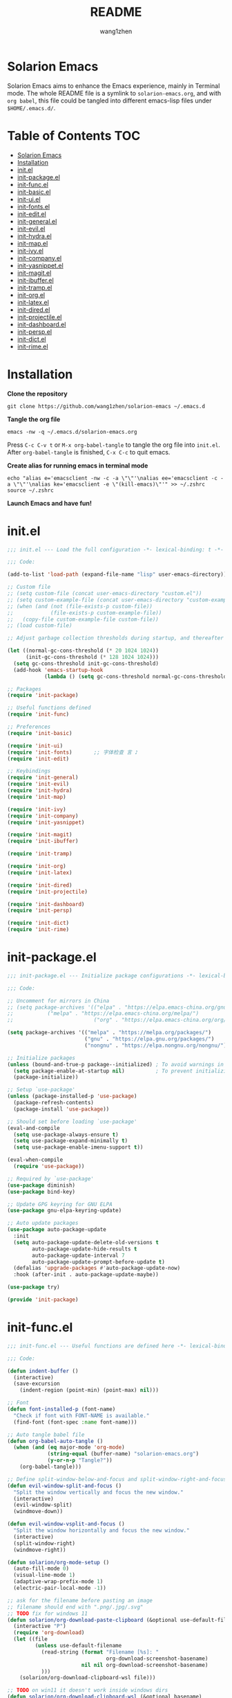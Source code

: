 #+TITLE: README
#+AUTHOR: wang1zhen
#+EMAIL: wang1zhen97@gmail.com
#+STARTUP: content

* Solarion Emacs

  [[https://996.icu][https://img.shields.io/badge/link-996.icu-red.svg]]

  Solarion Emacs aims to enhance the Emacs experience, mainly in Terminal mode. The whole README file is a symlink to =solarion-emacs.org=, and with =org babel=, this file could be tangled into different emacs-lisp files under =$HOME/.emacs.d/=.

* Table of Contents                                                        :TOC:
- [[#solarion-emacs][Solarion Emacs]]
- [[#installation][Installation]]
- [[#initel][init.el]]
- [[#init-packageel][init-package.el]]
- [[#init-funcel][init-func.el]]
- [[#init-basicel][init-basic.el]]
- [[#init-uiel][init-ui.el]]
- [[#init-fontsel][init-fonts.el]]
- [[#init-editel][init-edit.el]]
- [[#init-generalel][init-general.el]]
- [[#init-evilel][init-evil.el]]
- [[#init-hydrael][init-hydra.el]]
- [[#init-mapel][init-map.el]]
- [[#init-ivyel][init-ivy.el]]
- [[#init-companyel][init-company.el]]
- [[#init-yasnippetel][init-yasnippet.el]]
- [[#init-magitel][init-magit.el]]
- [[#init-ibufferel][init-ibuffer.el]]
- [[#init-trampel][init-tramp.el]]
- [[#init-orgel][init-org.el]]
- [[#init-latexel][init-latex.el]]
- [[#init-diredel][init-dired.el]]
- [[#init-projectileel][init-projectile.el]]
- [[#init-dashboardel][init-dashboard.el]]
- [[#init-perspel][init-persp.el]]
- [[#init-dictel][init-dict.el]]
- [[#init-rimeel][init-rime.el]]

* Installation

  *Clone the repository*

  #+begin_src shell
    git clone https://github.com/wang1zhen/solarion-emacs ~/.emacs.d
  #+end_src

  *Tangle the org file*

  #+begin_src shell
    emacs -nw -q ~/.emacs.d/solarion-emacs.org
  #+end_src

  Press =C-c C-v t= or =M-x org-babel-tangle= to tangle the org file into =init.el=.
  After =org-babel-tangle= is finished, =C-x C-c= to quit emacs.

  *Create alias for running emacs in terminal mode*

  #+begin_src shell
    echo "alias e='emacsclient -nw -c -a \"\"'\nalias ee='emacsclient -c -a \"\"'\nalias ke='emacsclient -e \"(kill-emacs)\"'" >> ~/.zshrc
    source ~/.zshrc
  #+end_src

  *Launch Emacs and have fun!*

* init.el

  #+begin_src emacs-lisp :tangle ./init.el
    ;;; init.el --- Load the full configuration -*- lexical-binding: t -*-

    ;;; Code:

    (add-to-list 'load-path (expand-file-name "lisp" user-emacs-directory))

    ;; Custom file
    ;; (setq custom-file (concat user-emacs-directory "custom.el"))
    ;; (setq custom-example-file (concat user-emacs-directory "custom-example.el"))
    ;; (when (and (not (file-exists-p custom-file))
    ;;            (file-exists-p custom-example-file))
    ;;   (copy-file custom-example-file custom-file))
    ;; (load custom-file)

    ;; Adjust garbage collection thresholds during startup, and thereafter

    (let ((normal-gc-cons-threshold (* 20 1024 1024))
          (init-gc-cons-threshold (* 128 1024 1024)))
      (setq gc-cons-threshold init-gc-cons-threshold)
      (add-hook 'emacs-startup-hook
                (lambda () (setq gc-cons-threshold normal-gc-cons-threshold))))

    ;; Packages
    (require 'init-package)

    ;; Useful functions defined
    (require 'init-func)

    ;; Preferences
    (require 'init-basic)

    (require 'init-ui)
    (require 'init-fonts)       ;; 字体检查 言 ♪
    (require 'init-edit)

    ;; Keybindings
    (require 'init-general)
    (require 'init-evil)
    (require 'init-hydra)
    (require 'init-map)

    (require 'init-ivy)
    (require 'init-company)
    (require 'init-yasnippet)

    (require 'init-magit)
    (require 'init-ibuffer)

    (require 'init-tramp)

    (require 'init-org)
    (require 'init-latex)

    (require 'init-dired)
    (require 'init-projectile)

    (require 'init-dashboard)
    (require 'init-persp)

    (require 'init-dict)
    (require 'init-rime)

  #+end_src

* init-package.el

  #+begin_src emacs-lisp :tangle ./lisp/init-package.el :mkdirp yes
    ;;; init-package.el --- Initialize package configurations -*- lexical-binding: t -*-

    ;;; Code:

    ;; Uncomment for mirrors in China
    ;; (setq package-archives '(("elpa" . "https://elpa.emacs-china.org/gnu/")
    ;;           ("melpa" . "https://elpa.emacs-china.org/melpa/")
    ;;                          ("org" . "https://elpa.emacs-china.org/org/")))

    (setq package-archives '(("melpa" . "https://melpa.org/packages/")
                             ("gnu" . "https://elpa.gnu.org/packages/")
                             ("nongnu" . "https://elpa.nongnu.org/nongnu/")))

    ;; Initialize packages
    (unless (bound-and-true-p package--initialized) ; To avoid warnings in 27
      (setq package-enable-at-startup nil)          ; To prevent initializing twice
      (package-initialize))

    ;; Setup `use-package'
    (unless (package-installed-p 'use-package)
      (package-refresh-contents)
      (package-install 'use-package))

    ;; Should set before loading `use-package'
    (eval-and-compile
      (setq use-package-always-ensure t)
      (setq use-package-expand-minimally t)
      (setq use-package-enable-imenu-support t))

    (eval-when-compile
      (require 'use-package))

    ;; Required by `use-package'
    (use-package diminish)
    (use-package bind-key)

    ;; Update GPG keyring for GNU ELPA
    (use-package gnu-elpa-keyring-update)

    ;; Auto update packages
    (use-package auto-package-update
      :init
      (setq auto-package-update-delete-old-versions t
            auto-package-update-hide-results t
            auto-package-update-interval 7
            auto-package-update-prompt-before-update t)
      (defalias 'upgrade-packages #'auto-package-update-now)
      :hook (after-init . auto-package-update-maybe))

    (use-package try)

    (provide 'init-package)
  #+end_src

* init-func.el

  #+begin_src emacs-lisp :tangle ./lisp/init-func.el :mkdirp yes
    ;;; init-func.el --- Useful functions are defined here -*- lexical-binding: t -*-

    ;;; Code:

    (defun indent-buffer ()
      (interactive)
      (save-excursion
        (indent-region (point-min) (point-max) nil)))

    ;; Font
    (defun font-installed-p (font-name)
      "Check if font with FONT-NAME is available."
      (find-font (font-spec :name font-name)))

    ;; Auto tangle babel file
    (defun org-babel-auto-tangle ()
      (when (and (eq major-mode 'org-mode)
                 (string-equal (buffer-name) "solarion-emacs.org")
                 (y-or-n-p "Tangle?"))
        (org-babel-tangle)))

    ;; Define split-window-below-and-focus and split-window-right-and-focus
    (defun evil-window-split-and-focus ()
      "Split the window vertically and focus the new window."
      (interactive)
      (evil-window-split)
      (windmove-down))

    (defun evil-window-vsplit-and-focus ()
      "Split the window horizontally and focus the new window."
      (interactive)
      (split-window-right)
      (windmove-right))

    (defun solarion/org-mode-setup ()
      (auto-fill-mode 0)
      (visual-line-mode 1)
      (adaptive-wrap-prefix-mode 1)
      (electric-pair-local-mode -1))

    ;; ask for the filename before pasting an image
    ;; filename should end with ".png/.jpg/.svg"
    ;; TODO fix for windows 11
    (defun solarion/org-download-paste-clipboard (&optional use-default-filename)
      (interactive "P")
      (require 'org-download)
      (let ((file
             (unless use-default-filename
               (read-string (format "Filename [%s]: "
                                    org-download-screenshot-basename)
                            nil nil org-download-screenshot-basename)
               )))
        (solarion/org-download-clipboard-wsl file)))

    ;; TODO on win11 it doesn't work inside windows dirs
    (defun solarion/org-download-clipboard-wsl (&optional basename)
      "fix for org-download-clipboard in wsl"
      (interactive)
      (let ((org-download-screenshot-method
             (if (executable-find "magick.exe")
                 "magick.exe convert clipboard: %s"
               (user-error
                "Please install the \"convert\" program included in ImageMagick"))))
        (org-download-screenshot basename)))

    ;; Temporary fix
    (defun my-yank-image-from-win-clipboard-through-powershell ()
      "to simplify the logic, use c:/Users/Public as temporary directoy, and move it into current directoy"
      (interactive)
      (let* ((powershell (executable-find "powershell.exe"))
             (file-name (format-time-string "screenshot_%Y%m%d_%H%M%S.png"))
             ;; (file-path-powershell (concat "c:/Users/\$env:USERNAME/" file-name))
             (file-path-wsl (concat "./image/" file-name)))
        ;; (shell-command (concat powershell " -command \"(Get-Clipboard -Format Image).Save(\\\"C:/Users/\\$env:USERNAME/" file-name "\\\")\""))
        (shell-command (concat powershell " -command \"(Get-Clipboard -Format Image).Save(\\\"C:/Users/Public/" file-name "\\\")\""))
        (make-directory "./image" t)
        (rename-file (concat "/mnt/c/Users/Public/" file-name) file-path-wsl)
        (insert (concat "#+ATTR_LATEX: :width \\linewidth\n"))
        (org-indent-line)
        (insert (concat "[[file:" file-path-wsl "]]"))))

    ;; benchmark
    (defun solarion-init-time ()
      "Showing Emacs initializing time, packages loaded and GC"
      (format "Emacs loaded %d packages in %.2f ms with %d garbage collections."
              (- (length load-path) (length (get 'load-path 'initial-value)))
              (* 1e3 (float-time (time-subtract after-init-time before-init-time)))
              gcs-done))

    ;; dashboard
    (defun solarion-homepage (&rest _)
      (interactive)
      (browse-url "https://github.com/wang1zhen/solarion-emacs"))
    (defun solarion-edit-config (&rest _)
      (interactive)
      (find-file (concat user-emacs-directory "solarion-emacs.org")))

    ;; wsl-related
    (defun wsl-copy-region-to-clipboard (start end)
      "Copy region to Windows clipboard."
      (interactive "r")
      (call-process-region start end "clip.exe" nil 0))

    (defun wsl-cut-region-to-clipboard (start end)
      (interactive "r")
      (call-process-region start end "clip.exe" nil 0)
      (kill-region start end))

    (defun wsl-clipboard-to-string ()
      "Return Windows clipboard as string."
      (let ((coding-system-for-read 'dos))
        (substring			;; remove added trailing \n
         (shell-command-to-string
          "powershell.exe -Command Get-Clipboard") 0 -1)))

    (defun wsl-paste-from-clipboard (arg)
      "Insert Windows clipboard at point. With prefix ARG, also add to kill-ring"
      (interactive "P")
      (let ((clip (wsl-clipboard-to-string)))
        (insert clip)
        (if arg (kill-new clip))))

    (provide 'init-func)
  #+end_src

* init-basic.el

  #+begin_src emacs-lisp :tangle ./lisp/init-basic.el :mkdirp yes
    ;;; init-basic.el --- Default configurations -*- lexical-binding: t -*-

    ;;; Code:

    (setq user-full-name "wang1zhen"
          user-mail-address "wang1zhendire@hotmail.com")

    ;; Increase how much is read from processes in a single chunk (default is 4kb)
    (setq read-process-output-max #x10000)  ; 64kb

    ;; Garbage Collector Magic Hack
    (use-package gcmh
      :diminish
      :init
      (setq gcmh-idle-delay 5
            gcmh-high-cons-threshold #x1000000) ; 16MB
      :hook (after-init . gcmh-mode))

    ;; Encoding
    ;; UTF-8 as the default coding system
    (when (fboundp 'set-charset-priority)
      (set-charset-priority 'unicode))

    ;; Explicitly set the prefered coding systems to avoid annoying prompt
    ;; from emacs (especially on Microsoft Windows)
    (prefer-coding-system 'utf-8)
    (setq locale-coding-system 'utf-8)

    (set-language-environment 'utf-8)
    (set-default-coding-systems 'utf-8)
    (set-buffer-file-coding-system 'utf-8)
    (set-clipboard-coding-system 'utf-8)
    (set-file-name-coding-system 'utf-8)
    (set-keyboard-coding-system 'utf-8)
    (set-terminal-coding-system 'utf-8)
    (set-selection-coding-system 'utf-8)
    (modify-coding-system-alist 'process "*" 'utf-8)

    ;; Ensure environment variables inside Emacs look the same as in the user's shell
    (use-package exec-path-from-shell
      :init
      (setq exec-path-from-shell-variables '("PATH" "MANPATH")
            exec-path-from-shell-arguments '("-l"))
      (exec-path-from-shell-initialize))

    ;; Start server
    (use-package server
      :ensure nil
      :hook (after-init . server-mode))

    ;; Go to the last place when previously visited the file
    (use-package saveplace
      :ensure nil
      :hook (after-init . save-place-mode))

    (use-package recentf
      :ensure nil
      :bind (("C-x C-r" . recentf-open-files))
      :hook (after-init . recentf-mode)
      :init
      (setq recentf-max-saved-items 300
            recentf-max-menu-items 5
            recentf-exclude
            '("\\.?cache" ".cask" "url" "COMMIT_EDITMSG\\'" "bookmarks"
              "\\.\\(?:gz\\|gif\\|svg\\|png\\|jpe?g\\|bmp\\|xpm\\)$"
              "\\.?ido\\.last$" "\\.revive$" "/G?TAGS$" "/.elfeed/"
              "^/tmp/" "^/var/folders/.+$" "^/ssh:" "/persp-confs/"
              (lambda (file) (file-in-directory-p file package-user-dir))))
      :config
      (push (expand-file-name recentf-save-file) recentf-exclude)
      (add-to-list 'recentf-filename-handlers #'abbreviate-file-name))

    (use-package savehist
      :ensure nil
      :hook (after-init . savehist-mode)
      :init
      (setq enable-recursive-minibuffers t ; Allow commands in minibuffers
            history-length 1000
            savehist-additional-variables '(mark-ring
                                            global-mark-ring
                                            search-ring
                                            regexp-search-ring
                                            extended-command-history)
            savehist-autosave-interval 300))

    (use-package simple
      :ensure nil
      :hook ((after-init . size-indication-mode)
             (text-mode . visual-line-mode)
             ((prog-mode org-mode markdown-mode conf-mode) . enable-trailing-whitespace))
      :init
      (setq column-number-mode t
            line-number-mode t
            ;; kill-whole-line t               ; Kill line including '\n'
            line-move-visual t
            ;; track-eol t                     ; Keep cursor at end of lines. Require line-move-visual is nil.
            set-mark-command-repeat-pop t)  ; Repeating C-SPC after popping mark pops it again

      ;; Visualize TAB, (HARD) SPACE, NEWLINE
      (setq-default show-trailing-whitespace nil) ; Don't show trailing whitespace by default
      (defun enable-trailing-whitespace ()
        "Show trailing spaces and delete on saving."
        (setq show-trailing-whitespace t)
        (add-hook 'before-save-hook #'delete-trailing-whitespace nil t)))

    (use-package time
      :ensure nil
      :init (setq display-time-24hr-format t
                  display-time-day-and-date t))

    (use-package so-long
      :ensure nil
      :hook (after-init . global-so-long-mode)
      :config (setq so-long-threshold 400))

    (use-package adaptive-wrap
      :commands adaptive-wrap-prefix-mode)

    ;; Misc
    (fset 'yes-or-no-p 'y-or-n-p)
    (setq-default major-mode 'emacs-lisp-mode
                  tab-width 4
                  indent-tabs-mode nil)     ; Permanently indent with spaces, never with TABs

    (setq visible-bell t
          inhibit-compacting-font-caches t  ; Don’t compact font caches during GC.
          delete-by-moving-to-trash t       ; Deleting files go to OS's trash folder
          make-backup-files nil             ; Forbide to make backup files
          create-lockfiles nil              ; Forbide to make lockfiles
          auto-save-default nil             ; Disable auto save

          uniquify-buffer-name-style 'post-forward-angle-brackets ; Show path if names are same
          adaptive-fill-regexp "[ t]+|[ t]*([0-9]+.|*+)[ t]*"
          adaptive-fill-first-line-regexp "^* *$"
          sentence-end-double-space nil)

    ;; Use the system clipboard
    (setq select-enable-clipboard t)
    ;; TODO need fix for WSLg
    ;; Xclip is needed (with X410 or VcXsrv on windows)
    ;; (use-package xclip
    ;;   :hook (after-init . xclip-mode))

    ;; Always focus the help window
    (setq help-window-select t)

    ;; Enable mouse in terminal mode
    (xterm-mouse-mode)

    ;; Auto tangle this file after save (with prompt)
    (add-hook 'after-save-hook #'org-babel-auto-tangle)

    ;; Disable scratch buffer text
    (setq initial-scratch-message nil)
    (setq initial-major-mode 'org-mode)

    (provide 'init-basic)
  #+end_src

* init-ui.el

  #+begin_src emacs-lisp :tangle ./lisp/init-ui.el :mkdirp yes
    ;;; init-ui.el --- Better lookings and appearances. -*- lexical-binding: t -*-

    ;;; Code:

    ;; Title
    (setq frame-title-format '("Solarion Emacs - %b")
          icon-title-format frame-title-format)

    ;; Optimization
    (setq idle-update-delay 1.0)

    (setq-default cursor-in-non-selected-windows nil)
    (setq highlight-nonselected-windows nil)

    (scroll-bar-mode -1) ;; Disable visible scrollbar
    (tool-bar-mode -1) ;; Disable the toolbar
    (menu-bar-mode -1) ;; Disable the menu bar
    (tooltip-mode -1) ;; Disable tooltips
    (set-fringe-mode 10) ;; 左右边框
    (global-hl-line-mode t)

    ;; Theme
    ;; (use-package doom-themes
    ;;   :custom-face
    ;;   (doom-modeline-buffer-file ((t (:inherit (mode-line bold)))))
    ;;   :custom
    ;;   (doom-themes-enable-bold t)
    ;;   (doom-themes-enable-italic t)
    ;;   :init
    ;;   (load-theme 'doom-gruvbox t)
    ;;   :config
    ;;   (doom-themes-visual-bell-config)
    ;;   (doom-themes-org-config))

    ;; TODO will be built-in in emacs 28
    (use-package modus-themes
      :init
      (setq modus-themes-italic-constructs t
            modus-themes-bold-constructs t
            modus-themes-syntax '(alt-syntax green-strings yellow-comments)
            modus-themes-links '(neutral-underline background)
            modus-themes-hl-line '(accented intense)
            modus-themes-intense-markup t
            modus-themes-paren-match '(intense)
            modus-themes-org-blocks 'gray-background)
      :config
      (modus-themes-load-vivendi))

    ;; Mode-line
    (use-package doom-modeline
      :diminish doom-modeline-mode
      :hook (after-init . doom-modeline-mode))

    ;; Icons
    ;; NOTE: Must run `M-x all-the-icons-install-fonts', and install fonts manually on Windows
    (use-package all-the-icons
      :if (display-graphic-p)
      :init (unless (font-installed-p "all-the-icons")
              (all-the-icons-install-fonts t)))

    (use-package display-line-numbers
      :ensure nil
      :init
      (global-display-line-numbers-mode 1)
      (setq display-line-numbers-width-start t)
      :config
      (dolist (mode '(org-mode-hook
                      term-mode-hook
                      eshell-mode-hook))
        (add-hook mode (lambda () (display-line-numbers-mode 0)))))

    ;; Display ugly ^L page breaks as tidy horizontal lines
    (use-package page-break-lines
      :diminish
      :hook (after-init . global-page-break-lines-mode))

    ;; Suppress GUI features
    (setq use-file-dialog nil
          use-dialog-box nil
          inhibit-startup-screen t
          inhibit-startup-echo-area-message t)

    ;; Display dividers between windows
    (setq window-divider-default-places t
          window-divider-default-bottom-width 1
          window-divider-default-right-width 1)
    (add-hook 'window-setup-hook #'window-divider-mode)

    (add-to-list 'default-frame-alist '(fullscreen . maximized))

    (use-package rainbow-delimiters
      :hook
      (prog-mode . rainbow-delimiters-mode)
      (LaTeX-mode . rainbow-delimiters-mode))

    (use-package which-key
      :diminish which-key-mode
      :hook (after-init . which-key-mode)
      :init
      (setq which-key-idle-delay 0.2
            which-key-sort-order 'which-key-key-order-alpha))

    (use-package command-log-mode
      :commands command-log-mode)

    (use-package helpful
      :init
      (setq counsel-describe-function-function #'helpful-callable
            counsel-describe-variable-function #'helpful-variable)
      :bind
      ([remap describe-function] . counsel-describe-function)
      ([remap describe-variable] . counsel-describe-variable)
      ([remap describe-key] . helpful-key))

    (use-package winum
      :hook (after-init . winum-mode))

    (use-package keycast
      :after doom-modeline
      :init
      (add-to-list 'global-mode-string '("" keycast-mode-line))
      (keycast-mode))

    (provide 'init-ui)
  #+end_src

* init-fonts.el

  The font settings are mainly for GUI Emacs, this would not affect TUI Emacs.
  #+begin_src emacs-lisp :tangle ./lisp/init-fonts.el :mkdirp yes
    ;;; init-fonts.el --- Fonts configurations (for GUI) -*- lexical-bindings: t -*-

    ;;; Code:

    (require 'cl-lib)

    (defun solarion-config-font ()
      ;; Configure font-size-factor with respect to system-name
      (cond
       ((equal (system-name) "Pro14-wang1zhen") (setq font-size-factor 3))
       ((equal (system-name) "Arch-X230") (setq font-size-factor 3))
       ((equal (system-name) "R1700") (setq font-size-factor 3))
       (t (setq font-size-factor 2)))

      ;; Set default font
      (cl-loop for font in '("CaskaydiaCove Nerd Font" "Cascadia Code"
                             "FiraCode Nerd Font" "Fira Code"
                             "Hack" "Source Code Pro" "Consolas")
               when (font-installed-p font)
               return (set-face-attribute 'default nil
                                          :font font
                                          :height (* font-size-factor 60)))

      ;; Specify font for all unicode characters
      (cl-loop for font in '("Apple Color Emoji" "Segoe UI Symbol" "Symbola" "Symbol")
               when (font-installed-p font)
               return (set-fontset-font t 'unicode font nil 'prepend))

      ;; Specify font for Chinese characters
      (cl-loop for font in '("Sarasa Mono SC" "WenQuanYi Micro Hei Mono" "Microsoft Yahei")
               when (font-installed-p font)
               return (set-fontset-font t '(#x4e00 . #x9fff) font)))

    (add-hook 'after-init-hook #'solarion-config-font)
    (add-hook 'server-after-make-frame-hook #'solarion-config-font)

    (provide 'init-fonts)
  #+end_src

* init-edit.el

  #+begin_src emacs-lisp :tangle ./lisp/init-edit.el :mkdirp yes
    ;;; init-edit.el --- Initialize editing configurations -*- lexical-binding: t -*-

    ;;; Code:

    ;; Automatically reload files was modified by external program
    (use-package autorevert
      :ensure nil
      :diminish
      :init
      (setq global-auto-revert-non-file-buffers t)
      :hook (after-init . global-auto-revert-mode))

    ;; Jump to things in Emacs tree-style
    (use-package avy
      :hook (after-init . avy-setup-default)
      :config (setq avy-all-windows t
                    avy-background t
                    avy-style 'at-full
                    avy-timeout-seconds 0.5))

    (use-package beginend
      :diminish beginend-global-mode
      :hook (after-init . beginend-global-mode))

    ;; A comprehensive visual interface to diff & patch
    (use-package ediff
      :ensure nil
      :hook (;; show org ediffs unfolded
            (ediff-prepare-buffer . outline-show-all)
            ;; restore window layout when done
            ;; (ediff-quit . winner-undo)
            )
      :config
      (setq ediff-window-setup-function 'ediff-setup-windows-plain
            ediff-split-window-function 'split-window-vertically
            ediff-merge-split-window-function 'split-window-vertically))

    ;; Automatic parenthesis pairing
    (use-package elec-pair
      :ensure nil
      :hook (after-init . electric-pair-mode)
      :init
      (setq electric-pair-inhibit-predicate 'electric-pair-conservative-inhibit))

    ;; Increase selected region by semantic units
    (use-package expand-region
      :commands er/expand-region)

    ;; Hungry deletion
    (use-package hungry-delete
      :diminish
      :hook (after-init . global-hungry-delete-mode)
      :init (setq hungry-delete-except-modes '(help-mode minibuffer-mode minibuffer-inactive-mode calc-mode)
                  hungry-delete-chars-to-skip " 	\f"))

    ;; Move to the beginning/end of line or code
    (use-package mwim)

    ;; Undo-fu
    (use-package undo-fu)

    ;; Handling capitalized subwords in a nomenclature
    (use-package subword
      :ensure nil
      :diminish
      :hook ((prog-mode . subword-mode)
             (minibuffer-setup . subword-mode)))

    (use-package sudo-edit
      :commands (sudo-edit-find-file sudo-edit-current-file))

    ;; On-the-fly spell checker
    (use-package flyspell
      :ensure nil
      :diminish
      :if (executable-find "aspell")
      :hook (((text-mode outline-mode) . flyspell-mode)
             (prog-mode . flyspell-prog-mode)
             (LaTeX-mode . flyspell-mode)
             (flyspell-mode . (lambda ()
                                (dolist (key '("C-;" "C-," "C-."))
                                  (unbind-key key flyspell-mode-map)))))
      :init (setq flyspell-issue-message-flag nil
                  ispell-program-name "aspell"
                  ispell-extra-args '("--sug-mode=ultra" "--lang=en_US" "--run-together"))
      :config
      ;; Correcting words with flyspell via Ivy
      (use-package flyspell-correct-ivy
        :bind
        (:map flyspell-mode-map
                    ([remap flyspell-correct-word-before-point] . flyspell-correct-wrapper))
        :init
        (setq flyspell-correct-interface #'flyspell-correct-ivy)))

    ;; Framework for mode-specific buffer indexes
    (use-package imenu
      :ensure nil)

    ;; 中英文间自动加入空格
    (use-package pangu-spacing
      :diminish global-pangu-spacing-mode
      :init
      (global-pangu-spacing-mode 1)
      (setq pangu-spacing-real-insert-separtor t))

    (provide 'init-edit)
  #+end_src

* init-general.el

  Only prepare the packages here, specific keybindings goes to =init-map.el=.
  #+begin_src emacs-lisp :tangle ./lisp/init-general.el :mkdirp yes
    ;;; init-general.el --- Initialize general -*- lexical-binding: t -*-

    ;;; Code:

    (use-package general)

    (use-package key-chord
      :diminish
      :hook (after-init . key-chord-mode))

    (provide 'init-general)
  #+end_src

* init-evil.el

  Evil is a vim emulator for Emacs. I use Emacs keybindings to move cursor within the insert state, so I disabled insert state bindings. Evil-collection has a lot of good keybindings to enhance the experience with evil.
  #+begin_src emacs-lisp :tangle ./lisp/init-evil.el :mkdirp yes
    ;;; init-evil.el --- Initialize evil settings -*- lexical-binding: t -*-

    ;;; Code:

    (use-package evil
      :init
      (setq
       evil-want-integration t
       evil-want-keybinding nil
       evil-want-C-u-scroll t
       evil-want-C-i-jump nil
       evil-disable-insert-state-bindings t
       evil-undo-system 'undo-fu)
      :hook (after-init . evil-mode)
      :config
      (evil-set-initial-state 'snippet-mode 'insert)
      (general-def 'insert "C-g" #'evil-normal-state)

      ;; Visual line motions
      (general-def 'motion
        "j" #'evil-next-visual-line
        "k" #'evil-previous-visual-line)

      ;; Emacs flavour moving
      (general-def '(motion normal visual insert)
        "C-a" #'mwim-beginning-of-code-or-line
        "C-e" #'mwim-end-of-code-or-line)
      (general-def '(motion normal visual)
        "C-f" #'forward-char
        "C-b" #'backward-char)
      (general-def '(motion normal visual)
        "C-n" #'next-line
        "C-p" #'previous-line)
      (general-def 'insert
        "C-u" #'evil-undo)

      (general-def evil-window-map
        "c" nil
        "d" #'evil-window-delete))

    (use-package evil-collection
      :after evil
      :init
      (evil-collection-init))

    (unless (display-graphic-p)
      (use-package evil-terminal-cursor-changer
        :after evil
        :init (etcc-on)))

    (use-package evil-surround
      :after evil
      :init (global-evil-surround-mode))

    ;; Evil-nerd-commenter
    (use-package evil-nerd-commenter
      :after evil)

    (provide 'init-evil)
  #+end_src

* init-hydra.el

  #+begin_src emacs-lisp :tangle ./lisp/init-hydra.el :mkdirp yes
    ;;; init-hydra.el --- Hydra configurations -*- lexical-binding: t -*-

    ;;; Code:

    (use-package hydra
      :config
      (defhydra hydra-window-resize (:timeout 4)
        "Resize window"
        ("j" evil-window-increase-height "Increase height")
        ("k" evil-window-decrease-height "Decrease height")
        ("h" evil-window-decrease-width "Decrease width")
        ("l" evil-window-increase-width "Increase width")
        ("SPC" balance-windows "Balance windows")
        ("q" nil "quit" :exit t)))

    (provide 'init-hydra)
  #+end_src

* init-map.el

  Define the majority of keybindings here.
  #+begin_src emacs-lisp :tangle ./lisp/init-map.el :mkdirp yes
    ;;; init-map.el --- Keybindings -*- lexical-binding: t -*-

    ;;; Code:
    ;; misc
    (general-def "<escape>" #'keyboard-escape-quit)
    (general-define-key (general-chord "jk") (general-key "C-g"))
    (general-def [f12] #'indent-buffer)
    (general-define-key (general-chord ";'") #'evilnc-comment-or-uncomment-lines)
    (general-def 'normal org-mode-map "<return>" #'org-open-at-point)
    (general-def 'normal org-mode-map "RET" #'org-open-at-point)
    (general-def 'normal org-roam-mode-map "<return>" #'org-open-at-point)
    (general-def 'normal org-roam-mode-map "RET" #'org-open-at-point)
    (general-def [remap org-return] #'(lambda () (interactive) (org-return electric-indent-mode)))

    (general-def [remap undo] #'undo-fu-only-undo)
    (general-def [remap redo] #'undo-fu-only-redo)
    (general-def "C-/" #'undo)
    (general-def "C-r" #'redo)
    (general-def "C-x u" #'undo)
    (general-def "C-x r" #'redo)

    (general-unbind "M-`")	;; reserved for tmux

    ;; dashboard
    (general-def 'normal dashboard-mode-map
      "H" #'solarion-homepage
      "R" #'restore-previous-session
      "C" #'solarion-edit-config
      "U" #'auto-package-update-now)

    (general-create-definer spc-leader-def
      :states '(normal insert visual emacs)
      :keymaps 'override
      :prefix "SPC"
      :non-normal-prefix (general-chord ",."))

    (general-create-definer local-leader-def
      :states '(normal insert visual emacs)
      :keymaps 'override
      :prefix "SPC m"
      :non-normal-prefix (general-chord ",,"))

    ;; Global SPC leader
    (spc-leader-def

      ;; local-leader
      "m" '(:ignore t :which-key "<local>")

      ;; maps
      "h" #'(help-command :which-key "Help")
      "p" #'(projectile-command-map :which-key "Projectile")

      ;; keys
      "SPC" '(counsel-M-x :which-key "Execute")
      "a" '(avy-goto-char-timer :which-key "Avy")
      "u" 'universal-argument
      "." #'imenu
      "=" #'er/expand-region

      ;; window
      "w" '(evil-window-map :which-key "Window")
      "ws" 'evil-window-split-and-focus
      "wv" 'evil-window-vsplit-and-focus
      "wr" '(hydra-window-resize/body :which-key "Window Resize")
      "1" '(winum-select-window-1 :which-key "Switch to window 1")
      "2" '(winum-select-window-2 :which-key "Switch to window 2")
      "3" '(winum-select-window-3 :which-key "Switch to window 3")
      "4" '(winum-select-window-4 :which-key "Switch to window 4")
      "5" '(winum-select-window-5 :which-key "Switch to window 5")

      ;; buffer
      "b" '(:ignore t :which-key "Buffer/Bookmark")
      "bp" '(previous-buffer :which-key "Previous Buffer")
      "bn" '(next-buffer :which-key "Next Buffer")
      "bb" '(switch-to-buffer :which-key "Switch Buffer")
      "bc" '(clone-indirect-buffer :which-key "Clone Buffer")
      "bd" '(kill-current-buffer :which-key "Kill Buffer")
      "bi" 'ibuffer
      "bm" '(bookmark-set :which-key "Set Bookmark")
      "bM" '(bookmark-delete :which-key "Delete Bookmark")
      "bj" '(counsel-bookmark :which-key "Jump to Bookmark")
      ;; investigate bookmarks
      "bN" '(evil-buffer-new :which-key "New Empty Buffer")
      "br" '(revert-buffer :which-key "Revert Buffer")
      "bs" '(basic-save-buffer :which-key "Save Buffer")
      "bS" '(evil-write-all :which-key "Save All Buffers")

      ;; file
      "f" '(:ignore t :which-key "File")
      "fd" '(dired-jump :which-key "Dired Jump")
      "ff" '(find-file :which-key "Find File")
      "fs" '(save-buffer :which-key "Save File")
      "fS" '(write-file :which-key "Save File As")
      "fr" '(counsel-recentf :which-key "Recent Files")
      "fp" #'(solarion-edit-config :which-key "Edit Config")

      ;; quit
      "q" '(:ignore t :which-key "Quit")
      "qf" '(delete-frame :which-key "Delete Frame")
      "qq" '(save-buffers-kill-terminal :which-key "Quit Emacs")

      ;; roam
      "r" '(:ignore t :which-key "Roam")
      "ra" #'org-roam-node-random
      "rr" #'org-roam-buffer-toggle
      "rf" #'org-roam-node-find
      "rg" #'org-roam-graph
      "ri" #'org-roam-node-insert
      "rc" #'org-roam-capture
      "rs" #'org-roam-db-sync
      "ro" '(:ignore t :which-key "Node Properties")
      "roa" #'org-roam-alias-add
      "roA" #'org-roam-alias-remove
      "ror" #'org-roam-ref-add
      "roR" #'org-roam-ref-remove
      "rot" #'org-roam-tag-add
      "roT" #'org-roam-tag-remove

      ;; git
      "g" '(:ignore t :which-key "Git")
      "gR" #'vc-revert
      "gr" #'git-gutter:revert-hunk
      "gs" #'git-gutter:stage-hunk
      "g[" #'git-gutter:previous-hunk
      "g]" #'git-gutter:next-hunk
      "g/" #'magit-dispatch
      "g." #'magit-file-dispatch
      ;; "g'" #'forge-dispatch
      "gb" #'magit-branch-checkout
      "gg" #'magit-status
      "gG" #'magit-status-here
      "gD" #'magit-file-delete
      "gB" #'magit-blame
      "gC" #'magit-clone
      "gF" #'magit-fetch
      "gL" #'magit-log-buffer-file
      "gS" #'magit-stage-file
      "gU" #'magit-unstage-file
      "gf" '(:ignore t :which-key "find")
      "gff" #'magit-find-file
      "gfg" #'magit-find-git-config-file
      "gfc" #'magit-show-commit
      ;; "gfi" #'forge-visit-issue
      ;; "gfp" #'forge-visit-pullreq
      "gl" '(:ignore t :which-key "list")
      "glr" #'magit-list-repositories
      "gls" #'magit-list-submodules
      ;; "gli" #'forge-list-issues
      ;; "glp" #'forge-list-pullreqs
      ;; "gln" #'forge-list-notifications
      "gc" '(:ignore t :which-key "create")
      "gcr" #'magit-init
      "gcR" #'magit-clone
      "gcc" #'magit-commit-create
      "gcf" #'magit-commit-fixup
      "gcb" #'magit-branch-and-checkout
      ;; "gci" #'forge-create-issue
      ;; "gcp" #'forge-create-pullreq

      ;; custom
      "o" '(:ignore t :which-key "Custom Entry")
      "ot" #'(counsel-load-theme :which-key "Choose Theme")
      "oo" #'(fanyi-dwim :which-key "Dict")
      )

    ;; Local leader
    ;; org-mode
    (local-leader-def org-mode-map
      "," #'org-switchb
      "." #'counsel-org-goto-all
      ;; "/" #'counsel-org-goto-all
      "b" #'org-mark-ring-goto
      "a" '(:ignore t :which-key "Attach")
      "aa" #'org-attach
      ;; "ap" #'solarion/org-download-paste-clipboard
      "ap" #'my-yank-image-from-win-clipboard-through-powershell
      "e" #'(org-export-dispatch :which-key "Export")
      "d" '(:ignore t :which-key "Date")
      "dd" #'org-deadline
      "ds" #'org-schedule
      "dt" #'org-time-stamp
      "dT" #'org-time-stamp-inactive
      "f" #'org-footnote-action
      "h" #'org-toggle-heading
      "i" #'org-toggle-item
      "r" '(:ignore t :which-key "Roam")
      "ra" #'org-roam-node-random
      "rr" #'org-roam-buffer-toggle
      "rf" #'org-roam-node-find
      "rg" #'org-roam-graph
      "ri" #'org-roam-node-insert
      "rc" #'org-roam-capture
      "rs" #'org-roam-db-sync
      "ro" '(:ignore t :which-key "Node Properties")
      "roa" #'org-roam-alias-add
      "roA" #'org-roam-alias-remove
      "ror" #'org-roam-ref-add
      "roR" #'org-roam-ref-remove
      "rot" #'org-roam-tag-add
      "roT" #'org-roam-tag-remove
      "p" '(:ignore t :which-key "Priority")
      "pd" #'org-priority-down
      "pp" #'org-priority
      "pu" #'org-priority-up
      "R" #'org-refile
      "t" #'org-todo
      "x" #'org-toggle-checkbox)

    (general-def help-map
      ;; new keybinds
      "'"    #'describe-char

      ;; Unbind `help-for-help'. Conflicts with which-key's help command for the
      ;; <leader> h prefix. It's already on ? and F1 anyway.
      "C-h"  nil

      ;; replacement keybinds
      ;; replaces `info-emacs-manual' b/c it's on C-m now
      "r"    nil

      "b"   #'describe-bindings
      "B"   #'general-describe-keybindings

      ;; replaces `apropos-command'
      "a"    #'apropos
      "A"    #'apropos-documentation
      ;; replaces `describe-copying' b/c not useful
      "C-c"  #'describe-coding-system
      ;; replaces `Info-got-emacs-command-node' b/c redundant w/ `Info-goto-node'
      "F"    #'describe-face
      ;; replaces `view-hello-file' b/c annoying
      "h"    nil
      ;; replaces `help-with-tutorial', b/c it's less useful than `load-theme'
      "t"    #'counsel-load-theme
      ;; replaces `finder-by-keyword' b/c not useful
      "p"    nil)

    (provide 'init-map)
  #+end_src

* init-ivy.el

  The Ivy bundle. Amx provides enhancements to ivy and counsel.
  #+begin_src emacs-lisp :tangle ./lisp/init-ivy.el :mkdirp yes
    ;;; init-ivy.el --- Initialize ivy configurations -*- lexical-binding: t -*-

    ;;; Code:

    (use-package ivy
      :diminish ivy-mode
      :hook (after-init . ivy-mode)
      :init
      (setq ivy-re-builders-alist '((t . ivy--regex-ignore-order)))
      :custom
      (ivy-use-selectable-prompt 1)
      (ivy-initial-inputs-alist nil))

    (use-package ivy-rich
      :diminish ivy-rich-mode
      :after (ivy counsel)
      :init (ivy-rich-mode))

    (use-package swiper
      :bind (("C-s" . swiper)))

    (use-package counsel
      :diminish counsel-mode
      :hook (after-init . counsel-mode))

    (use-package amx
      :init
      (setq amx-history-length 10))

    (provide 'init-ivy)
  #+end_src

* init-company.el

  Company is a text completion framework for Emacs. The name stands for “complete anything”. It uses pluggable back-ends and front-ends to retrieve and display completion candidates.
  #+begin_src emacs-lisp :tangle ./lisp/init-company.el :mkdirp yes
    ;;; init-company.el --- COMplete ANYthing -*- lexical-binding: t -*-

    ;;; Code:

    (use-package company
      :diminish
      :hook (after-init . global-company-mode)
      :init
      (setq company-minimum-prefix-length 1
            company-idle-delay 0
            company-dabbrev-ignore-case nil
            company-dabbrev-downcase nil
            company-require-match nil
            company-global-modes t
            company-backends '((company-capf :with company-yasnippet)
                               (company-dabbrev-code company-keywords company-files)
                               company-dabbrev)
            company-show-numbers 'left)
      :config
      (general-def company-active-map
        "TAB" #'company-complete-common-or-cycle
        "<tab>" #'company-complete-common-or-cycle
        "RET" #'company-complete-selection
        "<return>" #'company-complete-selection))

    (provide 'init-company)
  #+end_src

* init-yasnippet.el

  YASnippet is a template system for Emacs. It allows you to type an abbreviation and automatically expand it into function templates.
  #+begin_src emacs-lisp :tangle ./lisp/init-yasnippet.el :mkdirp yes
    ;;; init-yasnippet.el --- Configure yasnippet -*- lexical-binding: t -*-

    ;;; Code:

    (use-package yasnippet
      :diminish yas-minor-mode
      :hook
      (after-init . yas-global-mode))

    (use-package yasnippet-snippets
      :after yasnippet)

    (provide 'init-yasnippet)
  #+end_src

* init-magit.el

  #+begin_src emacs-lisp :tangle ./lisp/init-magit.el :mkdirp yes
    ;;; init-magit.el --- Configuration related to git -*- lexical-binding: t -*-

    ;;; Code:

    (use-package magit
      :init
      (setq magit-display-buffer-function #'magit-display-buffer-traditional)
      :hook (git-commit-mode . evil-insert-state)
      :config
      (evil-collection-magit-setup))

    (use-package git-gutter
      :diminish
      :hook (after-init . global-git-gutter-mode))

    (provide 'init-magit)
  #+end_src

* init-ibuffer.el

  #+begin_src emacs-lisp :tangle ./lisp/init-ibuffer.el :mkdirp yes
    ;;; init-ibuffer.el --- Initialize ibuffer configurations -*- lexical-binding: t -*-

    ;;; Code:

    (use-package ibuffer
      :ensure nil
      :bind ("C-x C-b" . ibuffer)
      :hook (ibuffer-mode . (lambda () (ibuffer-auto-mode 1) (ibuffer-switch-to-saved-filter-groups "custom")))
      :custom
      (ibuffer-show-empty-filter-groups nil)
      (ibuffer-saved-filter-groups
       '(("custom"
          ("Dired" (mode . dired-mode))
          ("Org" (mode . org-mode))
          ("Emacs" (or
                    (name . "^\\*scratch\\*$")
                    (name . "^\\*Backtrace\\*$")
                    (name . "^\\*Messages\\*$")))
          ("Help" (or
                   (name . "Help")
                   (name . "^helpful")))
          ("Magit" (name . "^magit"))
          ))))

    (provide 'init-ibuffer)
  #+end_src

* init-tramp.el

  #+begin_src emacs-lisp :tangle ./lisp/init-tramp.el :mkdirp yes
    ;;; init-tramp.el --- Tramp settings -*- lexical-binding: t -*-

    ;;; Code:

    (use-package tramp
      :config
      (add-to-list 'tramp-methods
                   '("yadm"
                     (tramp-login-program "yadm")
                     (tramp-login-args (("enter")))
                     (tramp-login-env (("SHELL") ("/bin/sh")))
                     (tramp-remote-shell "/bin/sh")
                     (tramp-remote-shell-args ("-c"))))
      (defun yadm ()
        (interactive)
        (magit-status "/yadm::")))

    (provide 'init-tramp)
  #+end_src

* init-org.el

  #+begin_src emacs-lisp :tangle ./lisp/init-org.el :mkdirp yes
    ;;; init-org.el --- Org-mode -*- lexical-binding: t -*-

    ;;; Code:

    (use-package org
      :ensure nil
      :hook
      (org-mode . solarion/org-mode-setup)
      (org-capture-mode . evil-insert-state)
      :config
      (add-to-list 'org-modules 'org-tempo)
      (add-to-list 'org-src-lang-modes '("conf-unix" . conf-unix))
      (add-to-list 'org-structure-template-alist '("sh" . "src shell"))
      (add-to-list 'org-structure-template-alist '("py" . "src python :results output :session"))
      (add-to-list 'org-structure-template-alist '("la" . "src latex"))
      (add-to-list 'org-structure-template-alist '("conf" . "src conf-unix"))
      (add-to-list 'org-structure-template-alist '("m" . "src matlab"))
      (add-to-list 'org-structure-template-alist '("gp" . "src gnuplot"))
      (org-babel-do-load-languages
       'org-babel-load-languages
       '((emacs-lisp . t)
         (shell . t)
         (latex . t)
         (python . t)
         (matlab . t)
         (gnuplot . t)))
      (setq
       org-startup-numerated t	;; Start org-mode numbered
       org-adapt-indentation t	;; add indentation for newlines
       org-highlight-latex-and-related '(native script entities)
       org-directory "~/org"
       org-ellipsis "\t▾"
       org-tags-column -80
       org-log-done 'time
       org-hide-emphasis-markers nil ;; Show bold and italic verbosely
       org-link-descriptive nil ;; Show links verbosely
       org-hide-leading-stars t
       ;; export settings
       org-export-with-tags nil
       org-latex-image-default-width "\\linewidth"
       ;; latex hyperref configs
       org-latex-hyperref-template "\\hypersetup{\n pdfauthor={%a},\n pdftitle={%t},\n pdfkeywords={%k},\n pdfsubject={%d},\n colorlinks=true,\n linkcolor=black\n}\n"
       org-export-with-toc 3
       ;; set table of contents level
       org-export-with-toc 3
       org-latex-toc-command "\\pagestyle{empty}\n\\tableofcontents\n\\clearpage\n\n\\setcounter{page}{1}\n\\pagestyle{plain}\n\n"
       ;; maketitle command
       org-latex-title-command "\\maketitle\n\\thispagestyle{empty}")
      (general-def org-src-mode-map "C-c C-c" #'org-edit-src-exit)
      (general-def org-mode-map "C-RET" #'org-meta-return) ;; This is for Ctrl+Enter in GUI mode
      (general-def org-mode-map "C-j" #'org-meta-return) ;; This is for Ctrl+Enter in terminal mode
      )

    (use-package ox-gfm
      :config (add-to-list 'org-export-backends 'md))

    (use-package org-superstar
      :diminish org-superstar-mode
      :hook (org-mode . (lambda () (org-superstar-mode)))
      :init
      (setq
       org-superstar-headline-bullets-list '("■" "◆" "▲" "▶")
       org-superstar-cycle-headline-bullets nil
       org-superstar-prettify-item-bullets nil))

    (use-package org-download
      :defer t
      :config
      (org-download-enable)
      (setq
       org-download-method 'directory
       org-download-image-dir "images"
       org-download-heading-lvl nil
       org-download-timestamp "%Y%m%d-%H%M%S_")

      ;; to change image width seperately (also hide the annotate #+DOWNLOADED)
      (setq org-download-annotate-function (lambda (_link) "#+ATTR_LATEX: :width \\linewidth\n")))

    (use-package org-roam
      :diminish
      :hook (after-init . org-roam-db-autosync-enable)
      :init
      (setq
       org-roam-v2-ack t
       org-roam-directory (file-truename "~/org-roam/")
       org-id-locations-file (file-truename "~/org-roam/.orgids"))
      (add-to-list 'display-buffer-alist
                   '("\\*org-roam\\*"
                     (display-buffer-in-direction)
                     (direction . right)
                     (window-width . 0.33)
                     (window-height . fit-window-to-buffer)))
      :config
      (unless (file-exists-p org-roam-directory)
        (make-directory org-roam-directory))
      (setq org-roam-capture-templates
            '(("d" "Default" plain
               "%?"
               :target (file+head "%<%Y%m%d%H%M%S>-${slug}.org" "#+title: ${title}\n#+date: %u\n")
               :unnarrowed t)
              ("r" "Research Note" plain
               (file "~/org-roam/Templates/ResearchNoteTemplate.org")
               :target (file+head "%<%Y%m%d%H%M%S>-${slug}.org" "#+title: ${title}\n#+date: %u\n")
               :unnarrowed t))
            ))

    (use-package toc-org
      :hook (org-mode . toc-org-mode))

    ;; Auto-toggle Org LaTeX fragments
    (use-package org-fragtog
      :diminish
      :hook (org-mode . org-fragtog-mode))

    ;; matlab mode, currently only for org mode, could be separated
    ;; the package name is matlab, yet it provides `matlab'
    (use-package matlab
      :ensure matlab-mode
      :diminish
      :config
      (add-to-list 'auto-mode-alist '("\\.m\\'" . matlab-mode))
      (setq matlab-indent-function t)
      (setq matlab-shell-command "matlab"))

    ;; gnuplot mode, currently only for org mode, could be separated
    (use-package gnuplot
      :diminish
      :config
      (add-to-list 'auto-mode-alist '("\\.gp$" . gnuplot-mode)))

    (use-package org-roam-ui
      :hook (after-init . org-roam-ui-mode)
      :config
      (setq org-roam-ui-sync-theme t
            org-roam-ui-follow t
            org-roam-ui-update-on-save t
            org-roam-ui-open-on-start nil))

    (provide 'init-org)
  #+end_src

* init-latex.el

  #+begin_src emacs-lisp :tangle ./lisp/init-latex.el :mkdirp yes
    ;;; init-latex.el --- Initialize LaTeX settings -*- lexical-binding: t -*-

    ;;; Code:

    ;; package name is auctex, yet it provides `tex'
    (use-package tex
      :ensure auctex
      :defer t
      :config
      (setq
       LaTeX-electric-left-right-brace t
       TeX-engine 'xetex
       TeX-parse-self t ;; parse onload
       TeX-auto-save t ;; parse on save
       ;; use hidden dirs for auctex files
       TeX-auto-local ".auctex-auto"
       TeX-style-local ".auctex-style"

       TeX-source-correlate-method 'synctex
       ;; don't start the emacs server when correlating sources
       TeX-source-correlate-start-server nil
       ;; just save, dont ask me before each compilation
       TeX-save-query nil)

      (add-to-list 'auto-mode-alist '("\\.tex\\'" . latex-mode))
      (TeX-source-correlate-mode))

    (use-package auctex-latexmk
      :config
      (setq auctex-latexmk-inherit-TeX-PDF-mode t)
      (auctex-latexmk-setup)
      :hook
      (LaTeX-mode . (lambda () (setq TeX-command-default "LatexMk"))))

    (provide 'init-latex)
  #+end_src

* init-dired.el

  #+begin_src emacs-lisp :tangle ./lisp/init-dired.el :mkdirp yes
    ;;; init-dired.el --- Emacs built in file manager -*- lexical-binding: t -*-

    ;;; Code:

    (use-package dired
      :ensure nil
      :commands (dired dired-jump)
      :config
      (general-def 'normal dired-mode-map
        " " nil
        "h" 'dired-up-directory
        "l" 'dired-find-file)
      (general-def dired-mode-map "C-c C-p" #'wdired-change-to-wdired-mode)
      (setq dired-listing-switches "-alh --group-directories-first"
            dired-dwim-target t
            dired-recursive-deletes 'always
            dired-recursive-copies 'always))

    (use-package dired-rsync
      :after dired
      :config
      (general-def dired-mode-map "C-c C-r" #'dired-rsync))

    ;; Colourful dired
    (use-package diredfl
      :after dired
      :config (diredfl-global-mode 1))

    (use-package dired-single
      :after dired
      :bind
      (:map dired-mode-map
            ([remap dired-find-file] . dired-single-buffer)
            ([remap dired-mouse-find-file-other-window] . dired-single-buffer-mouse)
            ([remap dired-up-directory] . dired-single-up-directory)))

    (use-package dired-hide-dotfiles
      :after dired
      :hook (dired-mode . dired-hide-dotfiles-mode)
      :config
      (general-def 'normal dired-mode-map
        "H" 'dired-hide-dotfiles-mode))

    (provide 'init-dired)
  #+end_src

* init-projectile.el

  #+begin_src emacs-lisp :tangle ./lisp/init-projectile.el :mkdirp yes
    ;;; init-projectile.el --- Projectile configurations -*- lexical-binding: t -*-

    ;;; Code:

    (use-package projectile
      :diminish
      :hook (after-init . projectile-mode)
      :init
      (setq solarion-projectile-dir "~/solarion-emacs")
      (when (file-directory-p solarion-projectile-dir)
        (setq projectile-project-search-path `(,(file-truename solarion-projectile-dir))))
      (setq projectile-switch-project-action #'projectile-dired)
      :config
      (setq projectile-mode-line-prefix nil
            projectile-sort-order 'recentf
            projectile-use-git-grep t))

    (use-package counsel-projectile
      :diminish
      :after projectile
      :hook (after-init . counsel-projectile-mode))

    (provide 'init-projectile)
  #+end_src

* init-dashboard.el

  #+begin_src emacs-lisp :tangle ./lisp/init-dashboard.el :mkdirp yes
    ;;; init-dashboard.el --- Setup for the splash screen (dashboard) -*- lexical-binding: t -*-

    ;;; Code:

    (use-package dashboard
      :diminish
      :init
      (setq dashboard-banner-logo-title "Solarion Emacs"
            dashboard-startup-banner 2
            dashboard-page-separator "\n\n"
            dashboard-center-content t
            dashboard-show-shortcuts t
            dashboard-items '((recents . 5)
                              (bookmarks . 5)
                              (projects . 3)
                              (agenda . 5))
            dashboard-set-init-info t
            dashboard-set-footer nil
            dashboard-set-navigator t
            dashboard-navigator-buttons '(() ;; Empty line
                                          ;; line 2
                                          ((nil "Homepage (H)" "Browse homepage" solarion-homepage)
                                           (nil "Restore (R)" "Restore previous session" (lambda (&rest _) (restore-previous-session)))
                                           (nil "Config (C)" "Open custom file" solarion-edit-config)
                                           (nil "Update (U)" "Update Packages" (lambda (&rest _) (auto-package-update-now)))))
            dashboard-init-info (solarion-init-time))
      (dashboard-setup-startup-hook)
      (when (< (length command-line-args) 2)
        (setq initial-buffer-choice (lambda () (get-buffer "*dashboard*")))))

    (provide 'init-dashboard)
  #+end_src

* init-persp.el

  Restore previous session.
  #+begin_src emacs-lisp :tangle ./lisp/init-persp.el :mkdirp yes
    ;;; init-persp.el --- Configurations for persp-mode -*- lexical-binding: t -*-

    ;;; Code:

    (use-package persp-mode
      :diminish
      :hook
      ((after-init . persp-mode)
       (persp-mode . persp-load-frame)
       (kill-emacs . persp-save-frame))
      :init
      (setq persp-keymap-prefix nil
            persp-nil-name "default"
            persp-set-last-persp-for-new-frames nil
            persp-kill-foreign-buffer-behaviour 'kill
            persp-auto-resume-time 0)
      :config
      ;; Save and load frame parameters (size & position)
      (defvar persp-frame-file (expand-file-name "persp-frame" persp-save-dir)
        "File of saving frame parameters.")

      (defun persp-save-frame ()
        "Save the current frame parameters to file."
        (interactive)
        (when (and (display-graphic-p) persp-mode)
          (condition-case error
              (with-temp-buffer
                (erase-buffer)
                (insert
                 ";;; -*- mode: emacs-lisp; coding: utf-8-unix -*-\n"
                 ";;; This is the previous frame parameters.\n"
                 ";;; Last generated " (current-time-string) ".\n"
                 "(setq initial-frame-alist\n"
                 (format "      '((top . %d)\n" (eval (frame-parameter nil 'top)))
                 (format "        (left . %d)\n" (eval (frame-parameter nil 'left)))
                 (format "        (width . %d)\n" (eval (frame-parameter nil 'width)))
                 (format "        (height . %d)\n" (eval (frame-parameter nil 'height)))
                 (format "        (fullscreen . %s)))\n" (frame-parameter nil 'fullscreen)))
                (write-file persp-frame-file))
            (error
             (warn "persp frame: %s" (error-message-string error))))))

      (defun persp-load-frame ()
        "Load frame with the previous frame's geometry."
        (interactive)
        (when (and (display-graphic-p) persp-mode)
          (condition-case error
              (progn
                (load persp-frame-file)

                ;; Handle multiple monitors gracefully
                (when (or (>= (eval (frame-parameter nil 'left)) (display-pixel-width))
                          (>= (eval (frame-parameter nil 'top)) (display-pixel-height)))
                  (set-frame-parameter nil 'left 0)
                  (set-frame-parameter nil 'top 0)))
            (error
             (warn "persp frame: %s" (error-message-string error))))))

      (defun restore-previous-session ()
        "Restore the previous session."
        (interactive)
        (when (bound-and-true-p persp-mode)
          (restore-session persp-auto-save-fname)))

      (defun restore-session (fname)
        "Restore the specified session."
        (interactive (list (read-file-name "Load perspectives from a file: "
                                           persp-save-dir)))
        (when (bound-and-true-p persp-mode)
          (message "Restoring session...")
          (quit-window t)
          (condition-case-unless-debug err
              (persp-load-state-from-file fname)
            (error "Error: Unable to restore session -- %s" err))
          (message "Restoring session...done")))
      ;; Don't save dead or temporary buffers
      (add-hook 'persp-filter-save-buffers-functions
                (lambda (b)
                  "Ignore dead and unneeded buffers."
                  (or (not (buffer-live-p b))
                      (string-prefix-p " *" (buffer-name b)))))
      (add-hook 'persp-filter-save-buffers-functions
                (lambda (b)
                  "Ignore temporary buffers."
                  (let ((bname (file-name-nondirectory (buffer-name b))))
                    (or (string-prefix-p ".newsrc" bname)
                        (string-prefix-p "magit" bname)
                        (string-prefix-p "COMMIT_EDITMSG" bname)
                        (string-prefix-p "Pfuture-Callback" bname)
                        (string-prefix-p "treemacs-persist" bname)
                        (string-match-p "\\.elc\\|\\.tar\\|\\.gz\\|\\.zip\\'" bname)
                        (string-match-p "\\.bin\\|\\.so\\|\\.dll\\|\\.exe\\'" bname)))))

      ;; Don't save persp configs in `recentf'
      (with-eval-after-load 'recentf
        (push persp-save-dir recentf-exclude))

      ;; Ivy Integration
      (with-eval-after-load 'ivy
        (add-to-list 'ivy-ignore-buffers
                     #'(lambda (b)
                         (when persp-mode
                           (let ((persp (get-current-persp)))
                             (if persp
                                 (not (persp-contain-buffer-p b persp))
                               nil)))))))

    (provide 'init-persp)
  #+end_src

* init-dict.el

  #+begin_src emacs-lisp :tangle ./lisp/init-dict.el :mkdirp yes
    ;;; init-dict.el --- Youdao dictionary -*- lexical-binding: t -*-

    ;;; Code:

    (use-package fanyi
      :commands fanyi-dwim
      :custom
      (fanyi-providers '(;; Longman
                         fanyi-longman-provider
                         ;; 海词
                         fanyi-haici-provider
                         ;; 有道同义词词典
                         ;; fanyi-youdao-thesaurus-provider
                         ;; Etymonline
                         ;; fanyi-etymon-provider
                         )))

    (provide 'init-dict)
  #+end_src

* init-rime.el

  #+begin_src emacs-lisp :tangle ./lisp/init-rime.el :mkdirp yes
    ;;; init-rime.el --- 中文输入法 Emacs Rime -*- lexical-binding: t -*-

    ;;; Code:

    (use-package rime
      :init
      (setq default-input-method "rime"
            rime-show-candidate 'popup
            rime-popup-style 'vertical
            rime-user-data-dir (concat user-emacs-directory "rime/"))
      :config
      (general-unbind "<S-delete>")
      (add-to-list 'rime-translate-keybindings "S-<delete>"))

    (provide 'init-rime)
  #+end_src
